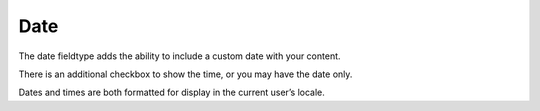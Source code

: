 Date
====

The date fieldtype adds the ability to include a custom date with your content.

There is an additional checkbox to show the time, or you may have the date only.

Dates and times are both formatted for display in the current user’s locale.
